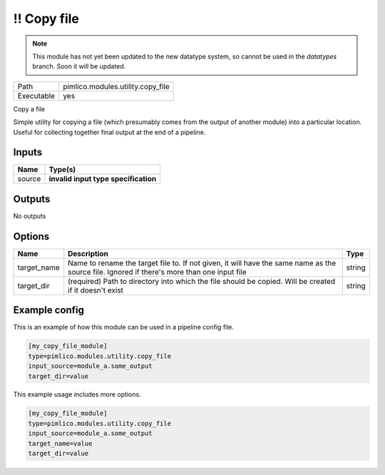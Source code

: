 \!\! Copy file
~~~~~~~~~~~~~~

.. py:module:: pimlico.modules.utility.copy_file

.. note::

   This module has not yet been updated to the new datatype system, so cannot be used in the `datatypes` branch. Soon it will be updated.

+------------+-----------------------------------+
| Path       | pimlico.modules.utility.copy_file |
+------------+-----------------------------------+
| Executable | yes                               |
+------------+-----------------------------------+

Copy a file

Simple utility for copying a file (which presumably comes from the output of another module) into a particular
location. Useful for collecting together final output at the end of a pipeline.

.. todo::

   Update to new datatypes system and add test pipeline


Inputs
======

+--------+--------------------------------------+
| Name   | Type(s)                              |
+========+======================================+
| source | **invalid input type specification** |
+--------+--------------------------------------+

Outputs
=======

No outputs

Options
=======

+-------------+---------------------------------------------------------------------------------------------------------------------------------------------+--------+
| Name        | Description                                                                                                                                 | Type   |
+=============+=============================================================================================================================================+========+
| target_name | Name to rename the target file to. If not given, it will have the same name as the source file. Ignored if there's more than one input file | string |
+-------------+---------------------------------------------------------------------------------------------------------------------------------------------+--------+
| target_dir  | (required) Path to directory into which the file should be copied. Will be created if it doesn't exist                                      | string |
+-------------+---------------------------------------------------------------------------------------------------------------------------------------------+--------+

Example config
==============

This is an example of how this module can be used in a pipeline config file.

.. code-block:: ini
   
   [my_copy_file_module]
   type=pimlico.modules.utility.copy_file
   input_source=module_a.some_output
   target_dir=value

This example usage includes more options.

.. code-block:: ini
   
   [my_copy_file_module]
   type=pimlico.modules.utility.copy_file
   input_source=module_a.some_output
   target_name=value
   target_dir=value

